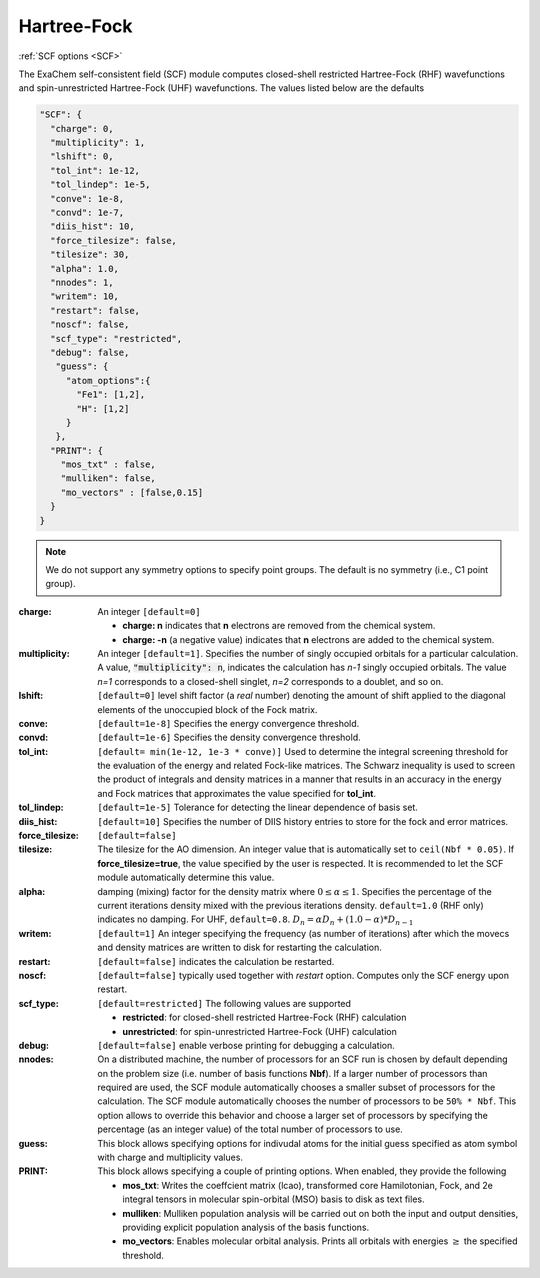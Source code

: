 .. role:: aspect (emphasis)
.. role:: sep (strong)
.. rst-class:: dl-parameters


Hartree-Fock
=============

| :ref:`SCF options <SCF>`

.. | :ref:`DFT options <DFT>`

.. _SCF:

The ExaChem self-consistent field (SCF) module computes closed-shell restricted Hartree-Fock (RHF) wavefunctions and spin-unrestricted Hartree-Fock (UHF) wavefunctions. 
The values listed below are the defaults

.. code-block:: json

 "SCF": {
   "charge": 0,
   "multiplicity": 1,
   "lshift": 0,
   "tol_int": 1e-12,
   "tol_lindep": 1e-5,
   "conve": 1e-8,
   "convd": 1e-7,
   "diis_hist": 10,
   "force_tilesize": false,
   "tilesize": 30,
   "alpha": 1.0,
   "nnodes": 1,
   "writem": 10,
   "restart": false,
   "noscf": false,
   "scf_type": "restricted",
   "debug": false,
    "guess": {
      "atom_options":{
        "Fe1": [1,2],
        "H": [1,2]
      }
    },   
   "PRINT": {
     "mos_txt" : false,
     "mulliken": false,
     "mo_vectors" : [false,0.15]
   }
 }

.. note:: We do not support any symmetry options to specify point groups. The default is no symmetry (i.e., C1 point group).


:charge: An integer ``[default=0]``

   * :strong:`charge:  n` indicates that **n** electrons are removed from the chemical system. 
   * :strong:`charge: -n` (a negative value) indicates that **n** electrons are added to the chemical system.


:multiplicity: An integer ``[default=1]``. Specifies the number of singly occupied orbitals for a particular calculation. A value, :code:`"multiplicity": n`, indicates the calculation has *n-1* singly occupied orbitals. The value *n=1* corresponds to a closed-shell singlet, *n=2* corresponds to a doublet, and so on.

:lshift: ``[default=0]`` level shift factor (a `real` number) denoting the amount of shift applied to the diagonal elements of the unoccupied block of the Fock matrix. 

:conve: ``[default=1e-8]``  Specifies the energy convergence threshold.

:convd: ``[default=1e-6]``  Specifies the density convergence threshold.

:tol_int: ``[default= min(1e-12, 1e-3 * conve)]``
  Used to determine the integral screening threshold for the evaluation of the energy
  and related Fock-like matrices. The Schwarz inequality is used to screen the product of integrals and density
  matrices in a manner that results in an accuracy in the energy and Fock matrices that approximates the value specified for **tol_int**.

:tol_lindep: ``[default=1e-5]``  Tolerance for detecting the linear dependence of basis set.

:diis_hist: ``[default=10]`` Specifies the number of DIIS history entries to store for the fock and error matrices.

:force_tilesize: ``[default=false]``

:tilesize: The tilesize for the AO dimension. An integer value that is automatically set to ``ceil(Nbf * 0.05)``. If **force_tilesize=true**, 
   the value specified by the user is respected. It is recommended to let the SCF module automatically determine this value.

:alpha: damping (mixing) factor for the density matrix where :math:`0 \leq \alpha \leq 1`.  Specifies the percentage of the current iterations density  mixed with the previous iterations density. ``default=1.0`` (RHF only) indicates no damping. For UHF, ``default=0.8``.
   :math:`D_{n} = \alpha*D_{n} + (1.0-\alpha)*D_{n-1}` 

:writem: ``[default=1]`` An integer specifying the frequency (as number of iterations) after which the movecs and density matrices are written to disk for restarting the calculation.

:restart: ``[default=false]`` indicates the calculation be restarted.

:noscf: ``[default=false]`` typically used together with `restart` option. Computes only the SCF energy upon restart.

:scf_type: ``[default=restricted]``  The following values are supported

   * :strong:`restricted`: for closed-shell restricted Hartree-Fock (RHF) calculation
   * :strong:`unrestricted`: for spin-unrestricted Hartree-Fock (UHF) calculation

:debug: ``[default=false]`` enable verbose printing for debugging a calculation.

:nnodes: On a distributed machine, the number of processors for an SCF run is chosen by default depending on the problem size (i.e. number of basis functions **Nbf**).
   If a larger number of processors than required are used, the SCF module automatically chooses a smaller subset of processors for the calculation. 
   The SCF module automatically chooses the number of processors to be ``50% * Nbf``. This option allows to override this behavior and choose a larger set of processors by specifying 
   the percentage (as an integer value) of the total number of processors to use.  

:guess: This block allows specifying options for indivudal atoms for the initial guess specified as atom symbol with charge and multiplicity values.

:PRINT: This block allows specifying a couple of printing options. When enabled, they provide the following

   * :strong:`mos_txt`: Writes the coeffcient matrix (lcao), transformed core Hamilotonian, Fock, and 2e integral tensors in molecular spin-orbital (MSO) basis to disk as text files.
   * :strong:`mulliken`: Mulliken population analysis will be carried out on both the input and output densities, providing explicit population analysis of the basis functions.
   * :strong:`mo_vectors`: Enables molecular orbital analysis. Prints all orbitals with energies :math:`\geq` the specified threshold.

 
